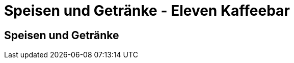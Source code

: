 = Speisen und Getränke - Eleven Kaffeebar
:copyright: © 2022 Eleven Kaffeebar, CC-BY-SA-4.0 License
:lang: de

== Speisen und Getränke
